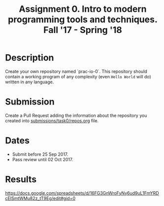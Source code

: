 #+TITLE: Assignment 0. Intro to modern programming tools and techniques. Fall '17 - Spring '18

* Description
Create your own repository named `prac-io-0`.
This repository should contain a working program of any complexity (even ~Hello World~ will do) written in any language.

* Submission
Create a Pull Request adding the information about the repository you created into [[../submissions/task0/repos.org][submissions/task0/repos.org]] file.

* Dates
- Submit before 25 Sep 2017.
- Pass review until 02 Oct 2017.

* Results
https://docs.google.com/spreadsheets/d/16FG3GnWroFyNy6ud9uL1FmYRDcEISmtWMu82z_tT9Eg/edit#gid=0
